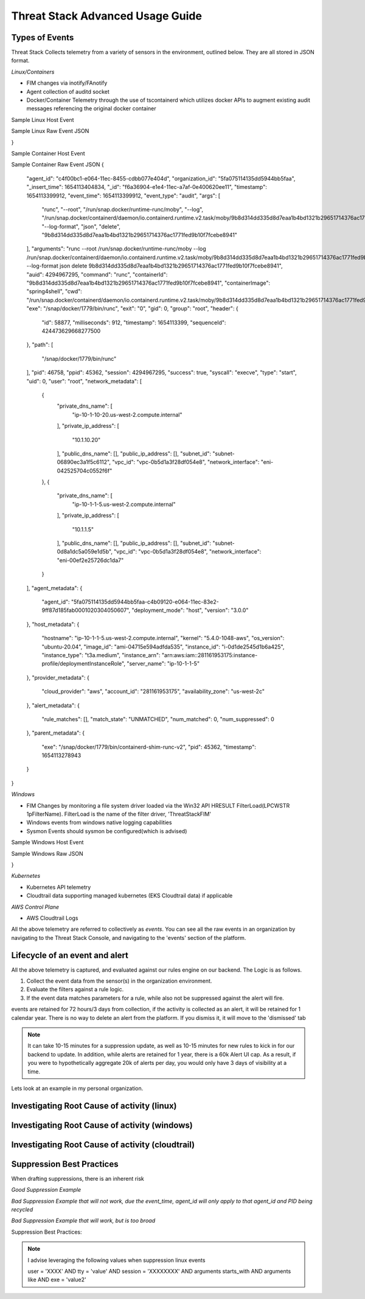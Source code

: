 Threat Stack Advanced Usage Guide
==================================


Types of Events
---------------

Threat Stack Collects telemetry from a variety of sensors in the environment, outlined below. They are all stored in JSON format.

*Linux/Containers*

* FIM changes via inotify/FAnotify
* Agent collection of auditd socket
* Docker/Container Telemetry through the use of tscontainerd which utilizes docker APIs to augment existing audit messages referencing the original docker container

Sample Linux Host Event


.. image:: _static/SampleLinux.png

Sample Linux Raw Event JSON

.. codeblock::

   {
  "agent_id": "65e341d1-c0d2-11ec-99e9-333bd87d55e3",
  "organization_id": "5fa075114135dd5944bb5faa",
  "_insert_time": 1654273633669,
  "_id": "06775bf6-e35a-11ec-a852-12888c50dde9",
  "timestamp": 1654273630167,
  "event_time": 1654273630167,
  "event_type": "audit",
  "args": [
    "/usr/sbin/chronyd"
  ],
  "arguments": "/usr/sbin/chronyd",
  "auid": 4294967295,
  "command": "chronyd",
  "exe": "/usr/sbin/chronyd",
  "exit": "0",
  "gid": 994,
  "group": "chrony",
  "header": {
    "id": 3162035,
    "milliseconds": 167,
    "timestamp": 1654273630,
    "sequenceId": 427161847792120600
  },
  "path": [],
  "pid": 2596,
  "ppid": 1,
  "session": 4294967295,
  "success": true,
  "syscall": "adjtimex",
  "type": "adjtimex",
  "uid": 996,
  "user": "chrony",
  "network_metadata": [
    {
      "private_dns_name": [
        "ip-172-31-30-113.us-east-2.compute.internal"
      ],
      "private_ip_address": [
        "172.31.30.113"
      ],
      "public_dns_name": [
        "ec2-18-117-250-34.us-east-2.compute.amazonaws.com"
      ],
      "public_ip_address": [
        "18.117.250.34"
      ],
      "subnet_id": "subnet-4888fa32",
      "vpc_id": "vpc-4f140827",
      "network_interface": "eni-0411c3f9c8220ed74"
    }
  ],
  "agent_metadata": {
    "agent_id": "5fa075114135dd5944bb5faa-65a9ba50-c0d2-11ec-a1c2-cf1b9557ec5a0001020304050607",
    "deployment_mode": "host",
    "version": "2.5.0"
  },
  "host_metadata": {
    "hostname": "ip-172-31-30-113.us-east-2.compute.internal",
    "kernel": "5.10.106-102.504.amzn2.x86_64",
    "os_version": "amzn-2",
    "image_id": "ami-0c7478fd229861c57",
    "instance_id": "i-0598d4c63db69fbe3",
    "instance_type": "t2.micro"
  },
  "provider_metadata": {
    "cloud_provider": "aws",
    "account_id": "479609474799",
    "availability_zone": "us-east-2b"
  },
  "alert_metadata": {
    "rule_matches": [],
    "match_state": "UNMATCHED",
    "num_matched": 0,
    "num_suppressed": 0
  },
  "parent_metadata": {
    "exe": "/usr/lib/systemd/systemd",
    "pid": 1,
    "timestamp": 1650476859000
  },
  "workloadMetadata": {
    "role": "jeffec2test"
  }
}

Sample Container Host Event

.. image:: _static/SampleContainer.png


Sample Container Raw Event JSON
{
  "agent_id": "c4f00bc1-e064-11ec-8455-cdbb077e404d",
  "organization_id": "5fa075114135dd5944bb5faa",
  "_insert_time": 1654113404834,
  "_id": "f6a36904-e1e4-11ec-a7af-0e400620ee11",
  "timestamp": 1654113399912,
  "event_time": 1654113399912,
  "event_type": "audit",
  "args": [
    "runc",
    "--root",
    "/run/snap.docker/runtime-runc/moby",
    "--log",
    "/run/snap.docker/containerd/daemon/io.containerd.runtime.v2.task/moby/9b8d314dd335d8d7eaa1b4bd1321b29651714376ac1771fed9b10f7fcebe8941/log.json",
    "--log-format",
    "json",
    "delete",
    "9b8d314dd335d8d7eaa1b4bd1321b29651714376ac1771fed9b10f7fcebe8941"
  ],
  "arguments": "runc --root /run/snap.docker/runtime-runc/moby --log /run/snap.docker/containerd/daemon/io.containerd.runtime.v2.task/moby/9b8d314dd335d8d7eaa1b4bd1321b29651714376ac1771fed9b10f7fcebe8941/log.json --log-format json delete 9b8d314dd335d8d7eaa1b4bd1321b29651714376ac1771fed9b10f7fcebe8941",
  "auid": 4294967295,
  "command": "runc",
  "containerId": "9b8d314dd335d8d7eaa1b4bd1321b29651714376ac1771fed9b10f7fcebe8941",
  "containerImage": "spring4shell",
  "cwd": "/run/snap.docker/containerd/daemon/io.containerd.runtime.v2.task/moby/9b8d314dd335d8d7eaa1b4bd1321b29651714376ac1771fed9b10f7fcebe8941",
  "exe": "/snap/docker/1779/bin/runc",
  "exit": "0",
  "gid": 0,
  "group": "root",
  "header": {
    "id": 58877,
    "milliseconds": 912,
    "timestamp": 1654113399,
    "sequenceId": 424473629668277500
  },
  "path": [
    "/snap/docker/1779/bin/runc"
  ],
  "pid": 46758,
  "ppid": 45362,
  "session": 4294967295,
  "success": true,
  "syscall": "execve",
  "type": "start",
  "uid": 0,
  "user": "root",
  "network_metadata": [
    {
      "private_dns_name": [
        "ip-10-1-10-20.us-west-2.compute.internal"
      ],
      "private_ip_address": [
        "10.1.10.20"
      ],
      "public_dns_name": [],
      "public_ip_address": [],
      "subnet_id": "subnet-06890ec3a1f5c6112",
      "vpc_id": "vpc-0b5d1a3f28df054e8",
      "network_interface": "eni-042525704c0552f6f"
    },
    {
      "private_dns_name": [
        "ip-10-1-1-5.us-west-2.compute.internal"
      ],
      "private_ip_address": [
        "10.1.1.5"
      ],
      "public_dns_name": [],
      "public_ip_address": [],
      "subnet_id": "subnet-0d8a1dc5a059e1d5b",
      "vpc_id": "vpc-0b5d1a3f28df054e8",
      "network_interface": "eni-00ef2e25726dc1da7"
    }
  ],
  "agent_metadata": {
    "agent_id": "5fa075114135dd5944bb5faa-c4b09120-e064-11ec-83e2-9ff87d185fab0001020304050607",
    "deployment_mode": "host",
    "version": "3.0.0"
  },
  "host_metadata": {
    "hostname": "ip-10-1-1-5.us-west-2.compute.internal",
    "kernel": "5.4.0-1048-aws",
    "os_version": "ubuntu-20.04",
    "image_id": "ami-04715e594adfda535",
    "instance_id": "i-0d1de2545d1b6a425",
    "instance_type": "t3a.medium",
    "instance_arn": "arn:aws:iam::281161953175:instance-profile/deploymentInstanceRole",
    "server_name": "ip-10-1-1-5"
  },
  "provider_metadata": {
    "cloud_provider": "aws",
    "account_id": "281161953175",
    "availability_zone": "us-west-2c"
  },
  "alert_metadata": {
    "rule_matches": [],
    "match_state": "UNMATCHED",
    "num_matched": 0,
    "num_suppressed": 0
  },
  "parent_metadata": {
    "exe": "/snap/docker/1779/bin/containerd-shim-runc-v2",
    "pid": 45362,
    "timestamp": 1654113278943
  }
}

*Windows*

* FIM Changes by monitoring a file system driver loaded via the Win32 API HRESULT FilterLoad(LPCWSTR 1pFilterName). FilterLoad is the name of the filter driver, 'ThreatStackFIM'
* Windows events from windows native logging capabilities
* Sysmon Events should sysmon be configured(which is advised)

Sample Windows Host Event

.. image:: _static/SampleWinsec.png

Sample Windows Raw JSON

.. clodeblock::

   {
  "agent_id": "7dce3f57-e89d-11eb-aa4d-67d11ed42ec3",
  "organization_id": "59f215944b481eef05cfcbd4",
  "_insert_time": 1654272003712,
  "_id": "3aefa8cf-e356-11ec-88cd-120acde9a693",
  "timestamp": 1654272000531,
  "event_time": 1654272000531,
  "event_type": "winsec",
  "domain": "WORKGROUP",
  "exe": "C:\\Windows\\System32\\wsqmcons.exe",
  "pid": 47860,
  "record_number": 26017698,
  "session": 999,
  "status": "0x0",
  "_subtype": "Process Termination",
  "summary": "A process has exited.",
  "user": "EC2AMAZ-7NK3C9S$",
  "win_event_id": 4689,
  "sid": "S-1-5-18",
  "network_metadata": [
    {
      "private_dns_name": [
        "ip-172-31-73-196.ec2.internal"
      ],
      "private_ip_address": [
        "172.31.73.196"
      ],
      "public_dns_name": [
        "ec2-34-239-101-12.compute-1.amazonaws.com"
      ],
      "public_ip_address": [
        "34.239.101.12"
      ],
      "subnet_id": "subnet-30555f1d",
      "vpc_id": "vpc-e2f9d084",
      "network_interface": "eni-07f9af1edd551aac2"
    }
  ],
  "agent_metadata": {
    "agent_id": "59f215944b481eef05cfcbd4-7d6bac10-e89d-11eb-bdd8-5b3cd2f4c44ca613fd23a88993b3",
    "deployment_mode": "host",
    "version": "2.3.0w"
  },
  "host_metadata": {
    "hostname": "ip-172-31-73-196.ec2.internal",
    "kernel": "14393",
    "os_version": "Windows Server 2016 Datacenter 10.0.14393",
    "image_id": "ami-0d41aee8a57fdb850",
    "instance_id": "i-089226c60a0155d63",
    "instance_type": "t2.medium"
  },
  "provider_metadata": {
    "cloud_provider": "aws",
    "account_id": "634282195254",
    "availability_zone": "us-east-1a"
  },
  "alert_metadata": {
    "rule_matches": [],
    "match_state": "UNMATCHED",
    "num_matched": 0,
    "num_suppressed": 0
  },
  "workloadMetadata": {
    "env": "prod",
    "role": "prod.dc.1"
  },
  "containerLabels": {}
}

*Kubernetes*

* Kubernetes API telemetry
* Cloudtrail data supporting managed kubernetes (EKS Cloudtrail data) if applicable

*AWS Control Plane*

* AWS Cloudtrail Logs


All the above telemetry are referred to collectively as *events*. You can see all the raw events in an organization by navigating to the Threat Stack Console, and navigating to the 'events' section of the platform.


Lifecycle of an event and alert
-------------------------------

All the above telemetry is captured, and evaluated against our rules engine on our backend. The Logic is as follows.


1. Collect the event data from the sensor(s) in the organization environment.
2. Evaluate the filters against a rule logic.
3. If the event data matches parameters for a rule, while also not be suppressed against the alert will fire.

events are retained for 72 hours/3 days from collection, if the activity is collected as an alert, it will be retained for 1 calendar year. There is no way to delete an alert from the platform. If you dismiss it, it will move to the 'dismissed' tab 

.. note::

   It can take 10-15 minutes for a suppression update, as well as 10-15 minutes for new rules to kick in for our backend to update. In addition, while alerts are retained for 1 year, there is a 60k Alert UI cap. As a result, if you were to hypothetically aggregate 20k of alerts per day, you would only have 3 days of visibility at a time.

Lets look at an example in my personal organization.

Investigating Root Cause of activity (linux)
--------------------------------------------


Investigating Root Cause of activity (windows)
----------------------------------------------

Investigating Root Cause of activity (cloudtrail)
-------------------------------------------------


Suppression Best Practices
--------------------------
When drafting suppressions, there is an inherent risk 

*Good Suppression Example*

.. codeblock::
  
   user = 'root' AND tty = null AND cwd = '/usr/bin' AND session = '4294967295' AND auid = '4294967295' AND 
   arguments = 'ps -e -o pid,ppid,state,command' AND exe = '/usr/sbin/chronyd'

  

*Bad Suppression Example that will not work, due the event_time, agent_id will only apply to that agent_id and PID being recycled*

.. codeblock::

  pid = '3081' AND user = 'root' AND agent_id = "abcdef-1234-4va1-ad42-555bd87fa32a" AND command = 'ps' AND event_time = '1654270691800'
  

*Bad Suppression Example that will work, but is too broad*

.. codeblock::

  user = 'root' AND command = 'ps' 
  
  
  
Suppression Best Practices:

.. note::

   I advise leveraging the following values when suppression linux events

   user = 'XXXX' AND tty = 'value' AND session = 'XXXXXXXX' AND arguments starts_with AND arguments like AND exe = 'value2'
